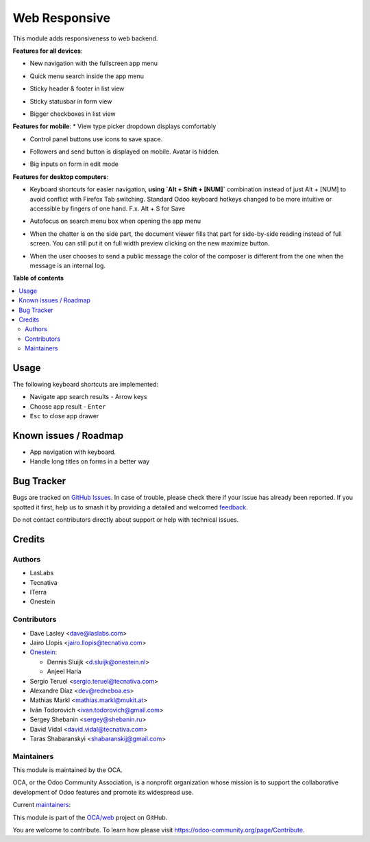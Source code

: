 ==============
Web Responsive
==============

.. 
   !!!!!!!!!!!!!!!!!!!!!!!!!!!!!!!!!!!!!!!!!!!!!!!!!!!!
   !! This file is generated by oca-gen-addon-readme !!
   !! changes will be overwritten.                   !!
   !!!!!!!!!!!!!!!!!!!!!!!!!!!!!!!!!!!!!!!!!!!!!!!!!!!!
   !! source digest: sha256:85991c959622251fcf457f348ab4c33e43eadd07512a98ca636a2858c30689cf
   !!!!!!!!!!!!!!!!!!!!!!!!!!!!!!!!!!!!!!!!!!!!!!!!!!!!

.. |badge1| image:: https://img.shields.io/badge/maturity-Production%2FStable-green.png
    :target: https://odoo-community.org/page/development-status
    :alt: Production/Stable
.. |badge2| image:: https://img.shields.io/badge/licence-LGPL--3-blue.png
    :target: http://www.gnu.org/licenses/lgpl-3.0-standalone.html
    :alt: License: LGPL-3
.. |badge3| image:: https://img.shields.io/badge/github-OCA%2Fweb-lightgray.png?logo=github
    :target: https://github.com/OCA/web/tree/17.0/web_responsive
    :alt: OCA/web
.. |badge4| image:: https://img.shields.io/badge/weblate-Translate%20me-F47D42.png
    :target: https://translation.odoo-community.org/projects/web-17-0/web-17-0-web_responsive
    :alt: Translate me on Weblate
.. |badge5| image:: https://img.shields.io/badge/runboat-Try%20me-875A7B.png
    :target: https://runboat.odoo-community.org/builds?repo=OCA/web&target_branch=17.0
    :alt: Try me on Runboat

|badge1| |badge2| |badge3| |badge4| |badge5|

This module adds responsiveness to web backend.

**Features for all devices**:

-  New navigation with the fullscreen app menu

   |image|

-  Quick menu search inside the app menu

   |image1|

-  Sticky header & footer in list view

   |image2|

-  Sticky statusbar in form view

   |image3|

-  Bigger checkboxes in list view

   |image4|

**Features for mobile**: \* View type picker dropdown displays
comfortably

-  Control panel buttons use icons to save space.

   |image5|

-  Followers and send button is displayed on mobile. Avatar is hidden.

   |image6|

-  Big inputs on form in edit mode

**Features for desktop computers**:

-  Keyboard shortcuts for easier navigation, **using \`Alt + Shift +
   [NUM]\`** combination instead of just Alt + [NUM] to avoid conflict
   with Firefox Tab switching. Standard Odoo keyboard hotkeys changed to
   be more intuitive or accessible by fingers of one hand. F.x. Alt + S
   for Save

   |image7|

-  Autofocus on search menu box when opening the app menu

   |image8|

-  When the chatter is on the side part, the document viewer fills that
   part for side-by-side reading instead of full screen. You can still
   put it on full width preview clicking on the new maximize button.

   |image9|

-  When the user chooses to send a public message the color of the
   composer is different from the one when the message is an internal
   log.

   |image10|

.. |image| image:: https://raw.githubusercontent.com/OCA/web/17.0/web_responsive/static/img/appmenu.gif
.. |image1| image:: https://raw.githubusercontent.com/OCA/web/17.0/web_responsive/static/img/appsearch.gif
.. |image2| image:: https://raw.githubusercontent.com/OCA/web/17.0/web_responsive/static/img/listview.gif
.. |image3| image:: https://raw.githubusercontent.com/OCA/web/17.0/web_responsive/static/img/formview.gif
.. |image4| image:: https://raw.githubusercontent.com/OCA/web/17.0/web_responsive/static/img/listview.gif
.. |image5| image:: https://raw.githubusercontent.com/OCA/web/17.0/web_responsive/static/img/form_buttons.gif
.. |image6| image:: https://raw.githubusercontent.com/OCA/web/17.0/web_responsive/static/img/chatter.png
.. |image7| image:: https://raw.githubusercontent.com/OCA/web/17.0/web_responsive/static/img/shortcuts.gif
.. |image8| image:: https://raw.githubusercontent.com/OCA/web/17.0/web_responsive/static/img/appsearch.gif
.. |image9| image:: https://raw.githubusercontent.com/OCA/web/17.0/web_responsive/static/img/document_viewer.gif
.. |image10| image:: https://raw.githubusercontent.com/OCA/web/17.0/web_responsive/static/img/chatter-colors.png

**Table of contents**

.. contents::
   :local:

Usage
=====

The following keyboard shortcuts are implemented:

-  Navigate app search results - Arrow keys
-  Choose app result - ``Enter``
-  ``Esc`` to close app drawer

Known issues / Roadmap
======================

-  App navigation with keyboard.
-  Handle long titles on forms in a better way

Bug Tracker
===========

Bugs are tracked on `GitHub Issues <https://github.com/OCA/web/issues>`_.
In case of trouble, please check there if your issue has already been reported.
If you spotted it first, help us to smash it by providing a detailed and welcomed
`feedback <https://github.com/OCA/web/issues/new?body=module:%20web_responsive%0Aversion:%2017.0%0A%0A**Steps%20to%20reproduce**%0A-%20...%0A%0A**Current%20behavior**%0A%0A**Expected%20behavior**>`_.

Do not contact contributors directly about support or help with technical issues.

Credits
=======

Authors
-------

* LasLabs
* Tecnativa
* ITerra
* Onestein

Contributors
------------

-  Dave Lasley <dave@laslabs.com>

-  Jairo Llopis <jairo.llopis@tecnativa.com>

-  `Onestein <https://www.onestein.nl>`__:

   -  Dennis Sluijk <d.sluijk@onestein.nl>
   -  Anjeel Haria

-  Sergio Teruel <sergio.teruel@tecnativa.com>

-  Alexandre Díaz <dev@redneboa.es>

-  Mathias Markl <mathias.markl@mukit.at>

-  Iván Todorovich <ivan.todorovich@gmail.com>

-  Sergey Shebanin <sergey@shebanin.ru>

-  David Vidal <david.vidal@tecnativa.com>

-  Taras Shabaranskyi <shabaranskij@gmail.com>

Maintainers
-----------

This module is maintained by the OCA.

.. image:: https://odoo-community.org/logo.png
   :alt: Odoo Community Association
   :target: https://odoo-community.org

OCA, or the Odoo Community Association, is a nonprofit organization whose
mission is to support the collaborative development of Odoo features and
promote its widespread use.

.. |maintainer-Yajo| image:: https://github.com/Yajo.png?size=40px
    :target: https://github.com/Yajo
    :alt: Yajo
.. |maintainer-Tardo| image:: https://github.com/Tardo.png?size=40px
    :target: https://github.com/Tardo
    :alt: Tardo
.. |maintainer-SplashS| image:: https://github.com/SplashS.png?size=40px
    :target: https://github.com/SplashS
    :alt: SplashS

Current `maintainers <https://odoo-community.org/page/maintainer-role>`__:

|maintainer-Yajo| |maintainer-Tardo| |maintainer-SplashS| 

This module is part of the `OCA/web <https://github.com/OCA/web/tree/17.0/web_responsive>`_ project on GitHub.

You are welcome to contribute. To learn how please visit https://odoo-community.org/page/Contribute.
